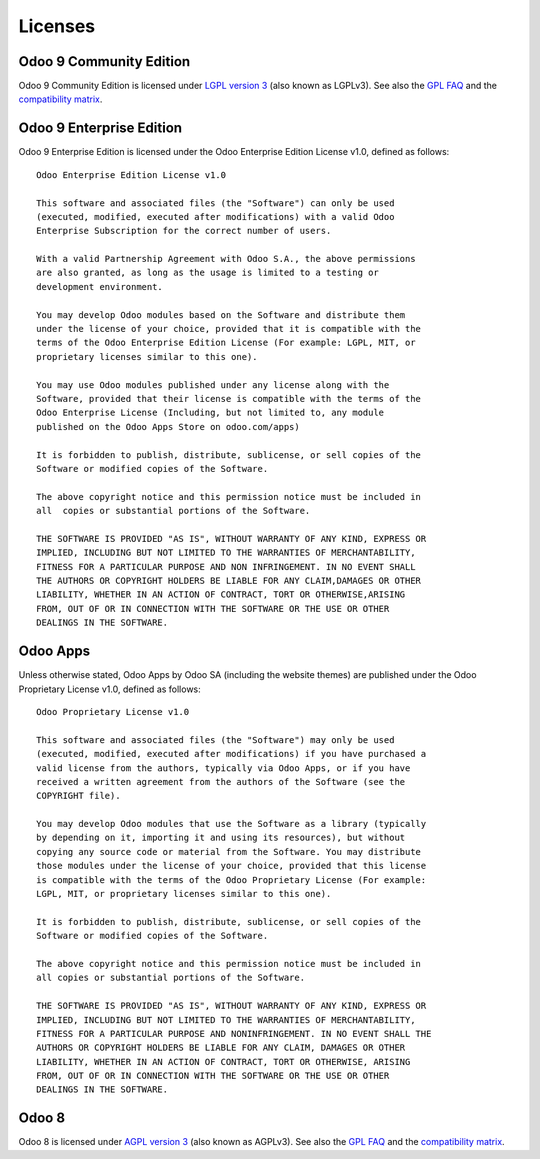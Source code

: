 ========
Licenses
========

.. _odoo_community_license:

Odoo 9 Community Edition
========================

Odoo 9 Community Edition is licensed under
`LGPL version 3 <http://www.gnu.org/licenses/lgpl-3.0.en.html>`_  (also known as LGPLv3).
See also the `GPL FAQ <http://www.gnu.org/licenses/gpl-faq.en.html>`_ and the
`compatibility matrix <http://www.gnu.org/licenses/gpl-faq.en.html#AllCompatibility>`_.


.. _odoo_enterprise_license:

Odoo 9 Enterprise Edition
=========================

Odoo 9 Enterprise Edition is licensed under the Odoo Enterprise Edition License v1.0,
defined as follows::

    Odoo Enterprise Edition License v1.0

    This software and associated files (the "Software") can only be used
    (executed, modified, executed after modifications) with a valid Odoo
    Enterprise Subscription for the correct number of users.

    With a valid Partnership Agreement with Odoo S.A., the above permissions
    are also granted, as long as the usage is limited to a testing or
    development environment.

    You may develop Odoo modules based on the Software and distribute them
    under the license of your choice, provided that it is compatible with the
    terms of the Odoo Enterprise Edition License (For example: LGPL, MIT, or
    proprietary licenses similar to this one).

    You may use Odoo modules published under any license along with the
    Software, provided that their license is compatible with the terms of the
    Odoo Enterprise License (Including, but not limited to, any module
    published on the Odoo Apps Store on odoo.com/apps)

    It is forbidden to publish, distribute, sublicense, or sell copies of the
    Software or modified copies of the Software.

    The above copyright notice and this permission notice must be included in
    all  copies or substantial portions of the Software.

    THE SOFTWARE IS PROVIDED "AS IS", WITHOUT WARRANTY OF ANY KIND, EXPRESS OR
    IMPLIED, INCLUDING BUT NOT LIMITED TO THE WARRANTIES OF MERCHANTABILITY,
    FITNESS FOR A PARTICULAR PURPOSE AND NON INFRINGEMENT. IN NO EVENT SHALL
    THE AUTHORS OR COPYRIGHT HOLDERS BE LIABLE FOR ANY CLAIM,DAMAGES OR OTHER
    LIABILITY, WHETHER IN AN ACTION OF CONTRACT, TORT OR OTHERWISE,ARISING
    FROM, OUT OF OR IN CONNECTION WITH THE SOFTWARE OR THE USE OR OTHER
    DEALINGS IN THE SOFTWARE.


.. _odoo_apps_license:

Odoo Apps
=========

Unless otherwise stated, Odoo Apps by Odoo SA (including the website themes) are published under
the Odoo Proprietary License v1.0, defined as follows::

    Odoo Proprietary License v1.0

    This software and associated files (the "Software") may only be used
    (executed, modified, executed after modifications) if you have purchased a
    valid license from the authors, typically via Odoo Apps, or if you have
    received a written agreement from the authors of the Software (see the
    COPYRIGHT file).

    You may develop Odoo modules that use the Software as a library (typically
    by depending on it, importing it and using its resources), but without
    copying any source code or material from the Software. You may distribute
    those modules under the license of your choice, provided that this license
    is compatible with the terms of the Odoo Proprietary License (For example:
    LGPL, MIT, or proprietary licenses similar to this one).

    It is forbidden to publish, distribute, sublicense, or sell copies of the
    Software or modified copies of the Software.

    The above copyright notice and this permission notice must be included in
    all copies or substantial portions of the Software.

    THE SOFTWARE IS PROVIDED "AS IS", WITHOUT WARRANTY OF ANY KIND, EXPRESS OR
    IMPLIED, INCLUDING BUT NOT LIMITED TO THE WARRANTIES OF MERCHANTABILITY,
    FITNESS FOR A PARTICULAR PURPOSE AND NONINFRINGEMENT. IN NO EVENT SHALL THE
    AUTHORS OR COPYRIGHT HOLDERS BE LIABLE FOR ANY CLAIM, DAMAGES OR OTHER
    LIABILITY, WHETHER IN AN ACTION OF CONTRACT, TORT OR OTHERWISE, ARISING
    FROM, OUT OF OR IN CONNECTION WITH THE SOFTWARE OR THE USE OR OTHER
    DEALINGS IN THE SOFTWARE.


.. _odoo_8_license:

Odoo 8
======

Odoo 8 is licensed under
`AGPL version 3 <http://www.gnu.org/licenses/agpl-3.0.en.html>`_  (also known as AGPLv3).
See also the `GPL FAQ <http://www.gnu.org/licenses/gpl-faq.en.html>`_ and the
`compatibility matrix <http://www.gnu.org/licenses/gpl-faq.en.html#AllCompatibility>`_.
